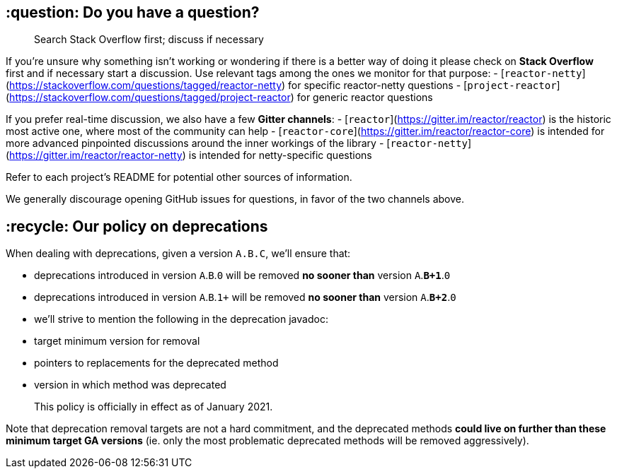 ## :question: Do you have a question?

> Search Stack Overflow first; discuss if necessary

If you're unsure why something isn't working or wondering if there is a better
way of doing it please check on **Stack Overflow** first and if necessary start
a discussion. Use relevant tags among the ones we monitor for that purpose:
 - [`reactor-netty`](https://stackoverflow.com/questions/tagged/reactor-netty) for specific reactor-netty questions
 - [`project-reactor`](https://stackoverflow.com/questions/tagged/project-reactor) for generic reactor questions

If you prefer real-time discussion, we also have a few **Gitter channels**:
 - [`reactor`](https://gitter.im/reactor/reactor) is the historic most active one, where most of the community can help
 - [`reactor-core`](https://gitter.im/reactor/reactor-core) is intended for more advanced pinpointed discussions around the inner workings of the library
 - [`reactor-netty`](https://gitter.im/reactor/reactor-netty) is intended for netty-specific questions

Refer to each project's README for potential other sources of information.
	
We generally discourage opening GitHub issues for questions, in favor of the two channels above.

## :recycle: Our policy on **deprecations**

When dealing with deprecations, given a version `A.B.C`, we'll ensure that:

 - deprecations introduced in version `A`.`B`.`0` will be removed **no sooner than** version `A`.**`B+1`**.`0`
 - deprecations introduced in version `A`.`B`.`1+` will be removed **no sooner than** version `A`.**`B+2`**.`0`
 - we'll strive to mention the following in the deprecation javadoc:
   - target minimum version for removal
   - pointers to replacements for the deprecated method
   - version in which method was deprecated

> This policy is officially in effect as of January 2021.

Note that deprecation removal targets are not a hard commitment, and the deprecated methods **could live on further than these minimum target GA versions** (ie. only the most problematic deprecated methods will be removed aggressively).

:warning: That said, deprecated code that has outlived its minimum removal target version may be removed in any subsequent release (including patch releases, aka service releases) without further notice. So users should still strive to update their code as early as possible.
